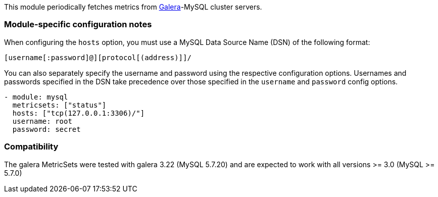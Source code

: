 This module periodically fetches metrics from http://galeracluster.com/[Galera]-MySQL
cluster servers.

[float]
=== Module-specific configuration notes

When configuring the `hosts` option, you must use a MySQL Data Source Name (DSN)
of the following format:

----
[username[:password]@][protocol[(address)]]/
----

You can also separately specify the username and password using the respective
configuration options. Usernames and passwords specified in the DSN take
precedence over those specified in the `username` and `password` config options.

----
- module: mysql
  metricsets: ["status"]
  hosts: ["tcp(127.0.0.1:3306)/"]
  username: root
  password: secret


----
[float]
=== Compatibility

The galera MetricSets were tested with galera 3.22 (MySQL 5.7.20) and are expected to work with
all versions >= 3.0 (MySQL >= 5.7.0)
